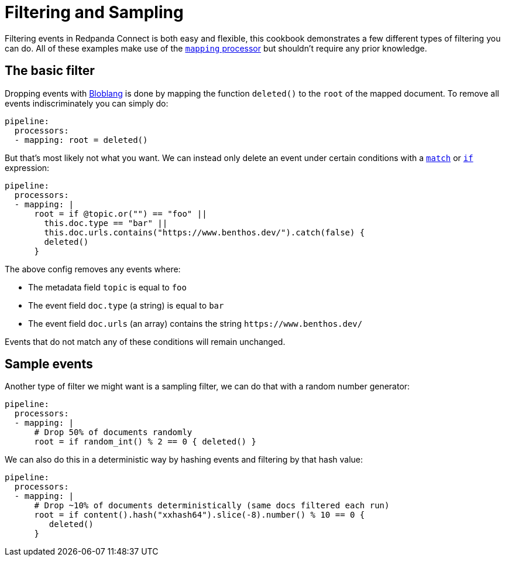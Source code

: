 = Filtering and Sampling
// tag::single-source[]
:description: Configure Redpanda Connect to conditionally drop messages.

Filtering events in Redpanda Connect is both easy and flexible, this cookbook demonstrates a few different types of filtering you can do. All of these examples make use of the xref:components:processors/mapping.adoc[`mapping` processor] but shouldn't require any prior knowledge.

== The basic filter

Dropping events with xref:guides:bloblang/about.adoc[Bloblang] is done by mapping the function `deleted()` to the `root` of the mapped document. To remove all events indiscriminately you can simply do:

[source,yaml]
----
pipeline:
  processors:
  - mapping: root = deleted()
----

But that's most likely not what you want. We can instead only delete an event under certain conditions with a xref:guides:bloblang/about.adoc#pattern-matching[`match`] or xref:guides:bloblang/about.adoc#conditional-mapping[`if`] expression:

[source,yaml]
----
pipeline:
  processors:
  - mapping: |
      root = if @topic.or("") == "foo" ||
        this.doc.type == "bar" ||
        this.doc.urls.contains("https://www.benthos.dev/").catch(false) {
        deleted()
      }
----

The above config removes any events where:

* The metadata field `topic` is equal to `foo`
* The event field `doc.type` (a string) is equal to `bar`
* The event field `doc.urls` (an array) contains the string `+https://www.benthos.dev/+`

Events that do not match any of these conditions will remain unchanged.

== Sample events

Another type of filter we might want is a sampling filter, we can do that with a random number generator:

[source,yaml]
----
pipeline:
  processors:
  - mapping: |
      # Drop 50% of documents randomly
      root = if random_int() % 2 == 0 { deleted() }
----

We can also do this in a deterministic way by hashing events and filtering by that hash value:

[source,yaml]
----
pipeline:
  processors:
  - mapping: |
      # Drop ~10% of documents deterministically (same docs filtered each run)
      root = if content().hash("xxhash64").slice(-8).number() % 10 == 0 {
         deleted()
      }
----

// end::single-source[]
